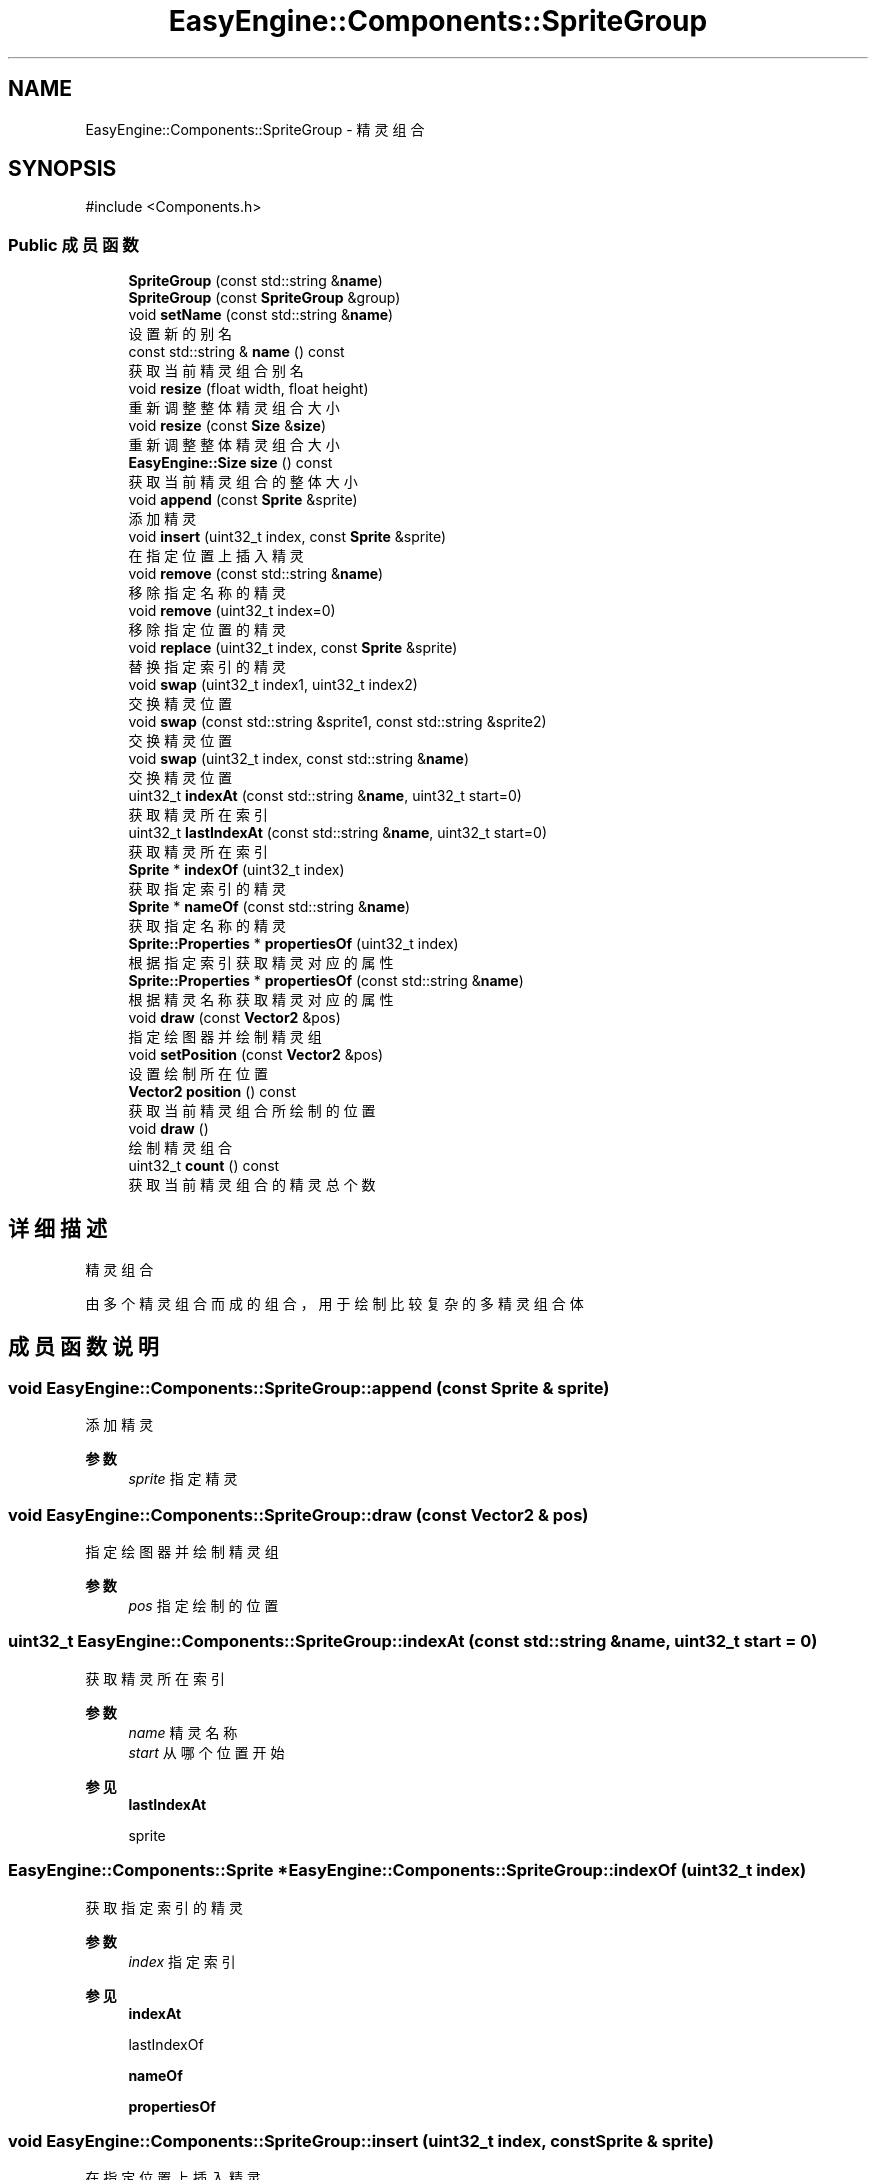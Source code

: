.TH "EasyEngine::Components::SpriteGroup" 3 "Version 1.0.1-beta" "Easy Engine" \" -*- nroff -*-
.ad l
.nh
.SH NAME
EasyEngine::Components::SpriteGroup \- 精灵组合  

.SH SYNOPSIS
.br
.PP
.PP
\fR#include <Components\&.h>\fP
.SS "Public 成员函数"

.in +1c
.ti -1c
.RI "\fBSpriteGroup\fP (const std::string &\fBname\fP)"
.br
.ti -1c
.RI "\fBSpriteGroup\fP (const \fBSpriteGroup\fP &group)"
.br
.ti -1c
.RI "void \fBsetName\fP (const std::string &\fBname\fP)"
.br
.RI "设置新的别名 "
.ti -1c
.RI "const std::string & \fBname\fP () const"
.br
.RI "获取当前精灵组合别名 "
.ti -1c
.RI "void \fBresize\fP (float width, float height)"
.br
.RI "重新调整整体精灵组合大小 "
.ti -1c
.RI "void \fBresize\fP (const \fBSize\fP &\fBsize\fP)"
.br
.RI "重新调整整体精灵组合大小 "
.ti -1c
.RI "\fBEasyEngine::Size\fP \fBsize\fP () const"
.br
.RI "获取当前精灵组合的整体大小 "
.ti -1c
.RI "void \fBappend\fP (const \fBSprite\fP &sprite)"
.br
.RI "添加精灵 "
.ti -1c
.RI "void \fBinsert\fP (uint32_t index, const \fBSprite\fP &sprite)"
.br
.RI "在指定位置上插入精灵 "
.ti -1c
.RI "void \fBremove\fP (const std::string &\fBname\fP)"
.br
.RI "移除指定名称的精灵 "
.ti -1c
.RI "void \fBremove\fP (uint32_t index=0)"
.br
.RI "移除指定位置的精灵 "
.ti -1c
.RI "void \fBreplace\fP (uint32_t index, const \fBSprite\fP &sprite)"
.br
.RI "替换指定索引的精灵 "
.ti -1c
.RI "void \fBswap\fP (uint32_t index1, uint32_t index2)"
.br
.RI "交换精灵位置 "
.ti -1c
.RI "void \fBswap\fP (const std::string &sprite1, const std::string &sprite2)"
.br
.RI "交换精灵位置 "
.ti -1c
.RI "void \fBswap\fP (uint32_t index, const std::string &\fBname\fP)"
.br
.RI "交换精灵位置 "
.ti -1c
.RI "uint32_t \fBindexAt\fP (const std::string &\fBname\fP, uint32_t start=0)"
.br
.RI "获取精灵所在索引 "
.ti -1c
.RI "uint32_t \fBlastIndexAt\fP (const std::string &\fBname\fP, uint32_t start=0)"
.br
.RI "获取精灵所在索引 "
.ti -1c
.RI "\fBSprite\fP * \fBindexOf\fP (uint32_t index)"
.br
.RI "获取指定索引的精灵 "
.ti -1c
.RI "\fBSprite\fP * \fBnameOf\fP (const std::string &\fBname\fP)"
.br
.RI "获取指定名称的精灵 "
.ti -1c
.RI "\fBSprite::Properties\fP * \fBpropertiesOf\fP (uint32_t index)"
.br
.RI "根据指定索引获取精灵对应的属性 "
.ti -1c
.RI "\fBSprite::Properties\fP * \fBpropertiesOf\fP (const std::string &\fBname\fP)"
.br
.RI "根据精灵名称获取精灵对应的属性 "
.ti -1c
.RI "void \fBdraw\fP (const \fBVector2\fP &pos)"
.br
.RI "指定绘图器并绘制精灵组 "
.ti -1c
.RI "void \fBsetPosition\fP (const \fBVector2\fP &pos)"
.br
.RI "设置绘制所在位置 "
.ti -1c
.RI "\fBVector2\fP \fBposition\fP () const"
.br
.RI "获取当前精灵组合所绘制的位置 "
.ti -1c
.RI "void \fBdraw\fP ()"
.br
.RI "绘制精灵组合 "
.ti -1c
.RI "uint32_t \fBcount\fP () const"
.br
.RI "获取当前精灵组合的精灵总个数 "
.in -1c
.SH "详细描述"
.PP 
精灵组合 

由多个精灵组合而成的组合，用于绘制比较复杂的多精灵组合体 
.SH "成员函数说明"
.PP 
.SS "void EasyEngine::Components::SpriteGroup::append (const \fBSprite\fP & sprite)"

.PP
添加精灵 
.PP
\fB参数\fP
.RS 4
\fIsprite\fP 指定精灵 
.RE
.PP

.SS "void EasyEngine::Components::SpriteGroup::draw (const \fBVector2\fP & pos)"

.PP
指定绘图器并绘制精灵组 
.PP
\fB参数\fP
.RS 4
\fIpos\fP 指定绘制的位置 
.RE
.PP

.SS "uint32_t EasyEngine::Components::SpriteGroup::indexAt (const std::string & name, uint32_t start = \fR0\fP)"

.PP
获取精灵所在索引 
.PP
\fB参数\fP
.RS 4
\fIname\fP 精灵名称 
.br
\fIstart\fP 从哪个位置开始 
.RE
.PP
\fB参见\fP
.RS 4
\fBlastIndexAt\fP 

.PP
sprite 
.RE
.PP

.SS "\fBEasyEngine::Components::Sprite\fP * EasyEngine::Components::SpriteGroup::indexOf (uint32_t index)"

.PP
获取指定索引的精灵 
.PP
\fB参数\fP
.RS 4
\fIindex\fP 指定索引 
.RE
.PP
\fB参见\fP
.RS 4
\fBindexAt\fP 

.PP
lastIndexOf 

.PP
\fBnameOf\fP 

.PP
\fBpropertiesOf\fP 
.RE
.PP

.SS "void EasyEngine::Components::SpriteGroup::insert (uint32_t index, const \fBSprite\fP & sprite)"

.PP
在指定位置上插入精灵 
.PP
\fB参数\fP
.RS 4
\fIindex\fP 指定位置 
.br
\fIsprite\fP 指定精灵 
.RE
.PP

.SS "uint32_t EasyEngine::Components::SpriteGroup::lastIndexAt (const std::string & name, uint32_t start = \fR0\fP)"

.PP
获取精灵所在索引 
.PP
\fB参数\fP
.RS 4
\fIname\fP 精灵名称 
.br
\fIstart\fP 从最后第几个位置开始 
.RE
.PP
\fB参见\fP
.RS 4
\fBindexAt\fP 

.PP
sprite 
.RE
.PP

.SS "\fBEasyEngine::Components::Sprite\fP * EasyEngine::Components::SpriteGroup::nameOf (const std::string & name)"

.PP
获取指定名称的精灵 
.PP
\fB参数\fP
.RS 4
\fIname\fP 指定名称 
.RE
.PP
\fB参见\fP
.RS 4
\fBindexAt\fP 

.PP
\fBindexOf\fP 

.PP
\fBpropertiesOf\fP 
.RE
.PP

.SS "\fBEasyEngine::Components::Sprite::Properties\fP * EasyEngine::Components::SpriteGroup::propertiesOf (const std::string & name)"

.PP
根据精灵名称获取精灵对应的属性 
.PP
\fB参数\fP
.RS 4
\fIname\fP 指定精灵名称 
.RE
.PP
\fB参见\fP
.RS 4
\fBindexAt\fP 

.PP
\fBindexOf\fP 
.RE
.PP

.SS "\fBEasyEngine::Components::Sprite::Properties\fP * EasyEngine::Components::SpriteGroup::propertiesOf (uint32_t index)"

.PP
根据指定索引获取精灵对应的属性 
.PP
\fB参数\fP
.RS 4
\fIindex\fP 指定索引 
.RE
.PP
\fB参见\fP
.RS 4
\fBindexAt\fP 

.PP
\fBindexOf\fP 
.RE
.PP

.SS "void EasyEngine::Components::SpriteGroup::remove (const std::string & name)"

.PP
移除指定名称的精灵 
.PP
\fB参数\fP
.RS 4
\fIname\fP 指定的精灵名称 
.RE
.PP
\fB参见\fP
.RS 4
\fBindexOf\fP 

.PP
lastIndexOf 

.PP
\fBnameOf\fP 
.RE
.PP

.SS "void EasyEngine::Components::SpriteGroup::remove (uint32_t index = \fR0\fP)"

.PP
移除指定位置的精灵 
.PP
\fB参数\fP
.RS 4
\fIindex\fP 指定位置 
.RE
.PP
\fB参见\fP
.RS 4
\fBindexAt\fP 

.PP
\fBindexOf\fP 

.PP
lastIndexOf 
.RE
.PP

.SS "void EasyEngine::Components::SpriteGroup::replace (uint32_t index, const \fBSprite\fP & sprite)"

.PP
替换指定索引的精灵 
.PP
\fB参数\fP
.RS 4
\fIindex\fP 指定索引位置 
.br
\fIsprite\fP 指定精灵 
.RE
.PP
\fB参见\fP
.RS 4
\fBindexAt\fP 

.PP
\fBindexOf\fP 

.PP
lastIndexOf 
.RE
.PP

.SS "void EasyEngine::Components::SpriteGroup::resize (const \fBSize\fP & size)"

.PP
重新调整整体精灵组合大小 
.PP
\fB参数\fP
.RS 4
\fIsize\fP 给定新的大小 
.RE
.PP
\fB参见\fP
.RS 4
\fBsize\fP 
.RE
.PP

.SS "void EasyEngine::Components::SpriteGroup::resize (float width, float height)"

.PP
重新调整整体精灵组合大小 
.PP
\fB参数\fP
.RS 4
\fIwidth\fP 新的宽度 
.br
\fIheight\fP 新的高度 
.RE
.PP
\fB参见\fP
.RS 4
\fBsize\fP 
.RE
.PP

.SS "void EasyEngine::Components::SpriteGroup::setName (const std::string & name)"

.PP
设置新的别名 
.PP
\fB参数\fP
.RS 4
\fIname\fP 新别名 
.RE
.PP

.SS "void EasyEngine::Components::SpriteGroup::setPosition (const \fBVector2\fP & pos)"

.PP
设置绘制所在位置 
.PP
\fB参数\fP
.RS 4
\fIpos\fP 指定位置 
.RE
.PP

.SS "\fBEasyEngine::Size\fP EasyEngine::Components::SpriteGroup::size () const"

.PP
获取当前精灵组合的整体大小 
.PP
\fB参见\fP
.RS 4
\fBresize\fP 
.RE
.PP

.SS "void EasyEngine::Components::SpriteGroup::swap (const std::string & sprite1, const std::string & sprite2)"

.PP
交换精灵位置 
.PP
\fB参数\fP
.RS 4
\fIsprite1\fP 第一个精灵名称 
.br
\fIsprite2\fP 第二个精灵名称 
.RE
.PP

.SS "void EasyEngine::Components::SpriteGroup::swap (uint32_t index, const std::string & name)"

.PP
交换精灵位置 
.PP
\fB参数\fP
.RS 4
\fIindex\fP 第一个精灵所在索引 
.br
\fIname\fP 第二个精灵的指定名称 
.RE
.PP

.SS "void EasyEngine::Components::SpriteGroup::swap (uint32_t index1, uint32_t index2)"

.PP
交换精灵位置 
.PP
\fB参数\fP
.RS 4
\fIindex1\fP 第一个精灵所在索引 
.br
\fIindex2\fP 第二个精灵所在索引 
.RE
.PP


.SH "作者"
.PP 
由 Doyxgen 通过分析 Easy Engine 的 源代码自动生成\&.
